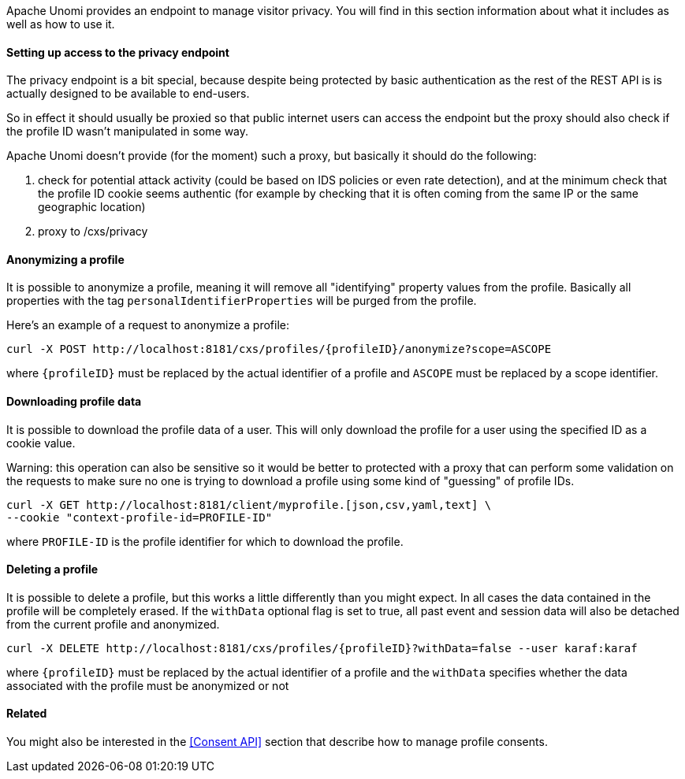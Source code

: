//
// Licensed under the Apache License, Version 2.0 (the "License");
// you may not use this file except in compliance with the License.
// You may obtain a copy of the License at
//
//      http://www.apache.org/licenses/LICENSE-2.0
//
// Unless required by applicable law or agreed to in writing, software
// distributed under the License is distributed on an "AS IS" BASIS,
// WITHOUT WARRANTIES OR CONDITIONS OF ANY KIND, either express or implied.
// See the License for the specific language governing permissions and
// limitations under the License.
//
Apache Unomi provides an endpoint to manage visitor privacy. You will find in this section information about what it
includes as well as how to use it.

==== Setting up access to the privacy endpoint

The privacy endpoint is a bit special, because despite being protected by basic authentication as the rest of the REST
API is is actually designed to be available to end-users.

So in effect it should usually be proxied so that public internet users can access the endpoint but the proxy should
also check if the profile ID wasn't manipulated in some way.

Apache Unomi doesn't provide (for the moment) such a proxy, but basically it should do the following:

1. check for potential attack activity (could be based on IDS policies or even rate detection), and at the minimum check
that the profile ID cookie seems authentic (for example by checking that it is often coming from the same IP or the same
geographic location)
2. proxy to /cxs/privacy

==== Anonymizing a profile

It is possible to anonymize a profile, meaning it will remove all "identifying" property values from the profile.
Basically all properties with the tag `personalIdentifierProperties` will be purged from the profile.

Here's an example of a request to anonymize a profile:

[source]
----
curl -X POST http://localhost:8181/cxs/profiles/{profileID}/anonymize?scope=ASCOPE
----

where `{profileID}` must be replaced by the actual identifier of a profile
and `ASCOPE` must be replaced by a scope identifier.

==== Downloading profile data

It is possible to download the profile data of a user. This will only download the profile for a user using the
specified ID as a cookie value.

Warning: this operation can also be sensitive so it would be better to protected with a proxy that can perform some
validation on the requests to make sure no one is trying to download a profile using some kind of "guessing" of profile
IDs.

[source]
----
curl -X GET http://localhost:8181/client/myprofile.[json,csv,yaml,text] \
--cookie "context-profile-id=PROFILE-ID"
----

where `PROFILE-ID` is the profile identifier for which to download the profile.

==== Deleting a profile

It is possible to delete a profile, but this works a little differently than you might expect. In all cases the data
contained in the profile will be completely erased. If the `withData` optional flag is set to true, all past event and
session data will also be detached from the current profile and anonymized.

[source]
----
curl -X DELETE http://localhost:8181/cxs/profiles/{profileID}?withData=false --user karaf:karaf
----

where `{profileID}` must be replaced by the actual identifier of a profile
and the `withData` specifies whether the data associated with the profile must be anonymized or not

==== Related

You might also be interested in the <<Consent API>> section that describe how to manage profile consents.
